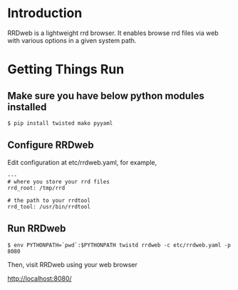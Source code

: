 * Introduction

RRDweb is a lightweight rrd browser. It enables browse rrd files via
web with various options in a given system path.

* Getting Things Run

** Make sure you have below python modules installed

#+BEGIN_EXAMPLE
$ pip install twisted mako pyyaml
#+END_EXAMPLE

** Configure RRDweb

Edit configuration at etc/rrdweb.yaml, for example,

#+BEGIN_EXAMPLE
---
# where you store your rrd files
rrd_root: /tmp/rrd

# the path to your rrdtool
rrd_tool: /usr/bin/rrdtool
#+END_EXAMPLE


** Run RRDweb

#+BEGIN_EXAMPLE
$ env PYTHONPATH=`pwd`:$PYTHONPATH twistd rrdweb -c etc/rrdweb.yaml -p 8080
#+END_EXAMPLE

Then, visit RRDweb using your web browser

http://localhost:8080/
